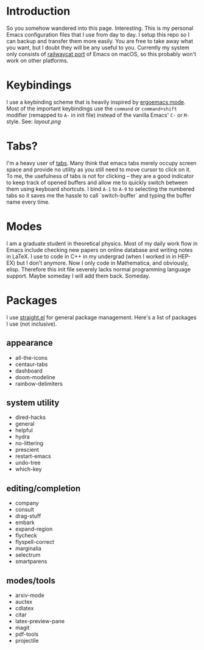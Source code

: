 * Introduction
So you somehow wandered into this page. Interesting.
This is my personal Emacs configuration files that I use from day to day.
I setup this repo so I can backup and transfer them more easily.
You are free to take away what you want, but I doubt they will be any useful to you.
Currently my system only consists of [[https://github.com/railwaycat/homebrew-emacsmacport][railwaycat port]] of Emacs on macOS, so this probably won't work on other platforms.

* Keybindings
I use a keybinding scheme that is heavily inspired by [[https://ergoemacs.github.io/][ergoemacs mode]].
Most of the important keybindings use the ~command~ or ~command+shift~ modifier (remapped to ~A-~ in init file) instead of the vanilla Emacs' ~C-~ or ~M-~ style.
See:
[[layout.png]]

* Tabs?
I'm a heavy user of [[https://github.com/ema2159/centaur-tabs][tabs]].
Many think that emacs tabs merely occupy screen space and provide no utility as you still need to move cursor to click on it.
To me, the usefulness of tabs is not for clicking -- they are a good indicator to keep track of opened buffers and allow me to quickly switch between them using keyboard shortcuts.
I bind ~A-1~ to ~A-9~ to selecting the numbered tabs so it saves me the hassle to call `switch-buffer` and typing the buffer name every time.

* Modes
I am a graduate student in theoretical physics.
Most of my daily work flow in Emacs include checking new papers on online database and writing notes in LaTeX.
I use to code in C++ in my undergrad (when I worked in in HEP-EX) but I don't anymore. Now I only code in Mathematica, and obviously, elisp.
Therefore this init file severely lacks normal programming language support. Maybe someday I will add them back. Someday.

* Packages
I use [[https://github.com/raxod502/straight.el][straight.el]] for general package management.
Here's a list of packages I use (not inclusive).
** appearance
- all-the-icons
- centaur-tabs
- dashboard
- doom-modeline
- rainbow-delimiters
  
** system utility
- dired-hacks
- general
- helpful
- hydra
- no-littering
- prescient
- restart-emacs
- undo-tree
- which-key
  
** editing/completion
- company
- consult
- drag-stuff
- embark
- expand-region 
- flycheck
- flyspell-correct
- marginalia
- selectrum
- smartparens

** modes/tools
- arxiv-mode
- auctex
- cdlatex
- citar
- latex-preview-pane
- magit
- pdf-tools
- projectile

